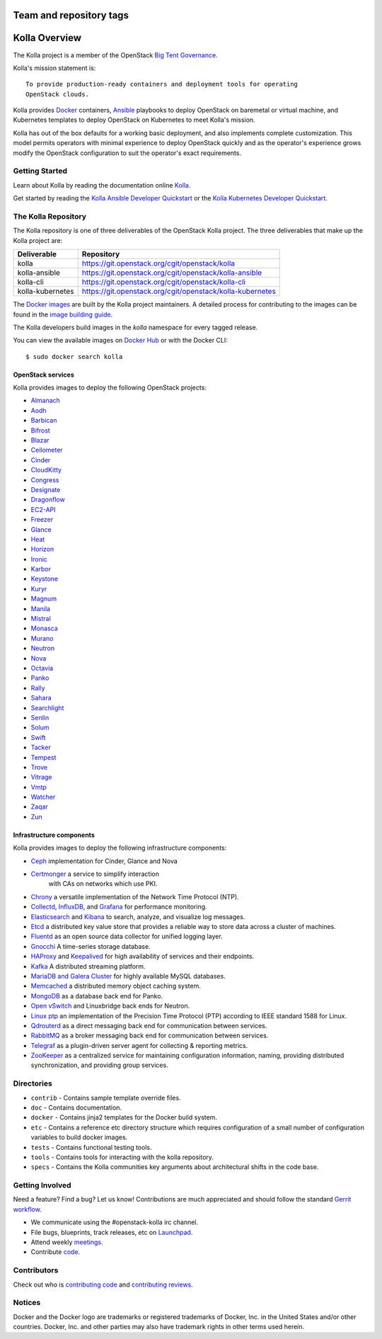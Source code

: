 ========================
Team and repository tags
========================

.. image:: https://governance.openstack.org/tc/badges/kolla.svg
    :target: https://governance.openstack.org/tc/reference/tags/index.html

.. Change things from this point on

==============
Kolla Overview
==============

The Kolla project is a member of the OpenStack `Big Tent
Governance <https://governance.openstack.org/tc/reference/projects/index.html>`__.

Kolla's mission statement is:

::

    To provide production-ready containers and deployment tools for operating
    OpenStack clouds.

Kolla provides `Docker <https://docker.com/>`__ containers,
`Ansible <https://ansible.com/>`__ playbooks to deploy OpenStack on baremetal
or virtual machine, and Kubernetes templates to deploy OpenStack on Kubernetes
to meet Kolla's mission.

Kolla has out of the box defaults for a working basic deployment, and also
implements complete customization. This model permits operators with minimal
experience to deploy OpenStack quickly and as the operator's experience grows
modify the OpenStack configuration to suit the operator's exact requirements.

Getting Started
===============

Learn about Kolla by reading the documentation online
`Kolla <https://docs.openstack.org/kolla/latest/>`__.

Get started by reading the `Kolla Ansible Developer
Quickstart <https://docs.openstack.org/kolla-ansible/latest/user/quickstart.html>`__
or the `Kolla Kubernetes Developer
Quickstart <https://docs.openstack.org/kolla-kubernetes/latest/deployment-guide.html>`__.

The Kolla Repository
====================

The Kolla repository is one of three deliverables of the OpenStack Kolla
project.  The three deliverables that make up the Kolla project are:

================   =========================================================
Deliverable        Repository
================   =========================================================
kolla              https://git.openstack.org/cgit/openstack/kolla
kolla-ansible      https://git.openstack.org/cgit/openstack/kolla-ansible
kolla-cli          https://git.openstack.org/cgit/openstack/kolla-cli
kolla-kubernetes   https://git.openstack.org/cgit/openstack/kolla-kubernetes
================   =========================================================

The `Docker images <https://docs.docker.com/engine/userguide/storagedriver/
imagesandcontainers/>`__
are built by the Kolla project maintainers. A detailed process for
contributing to the images can be found in the `image building
guide <https://docs.openstack.org/kolla/latest/admin/image-building.html>`__.

The Kolla developers build images in the `kolla` namespace for every tagged
release.

You can view the available images on `Docker Hub
<https://hub.docker.com/u/kolla/>`__ or with the Docker CLI::

    $ sudo docker search kolla

OpenStack services
------------------

Kolla provides images to deploy the following OpenStack projects:

- `Almanach <https://almanach.readthedocs.io/>`__
- `Aodh <https://docs.openstack.org/aodh/latest/>`__
- `Barbican <https://docs.openstack.org/barbican/latest/>`__
- `Bifrost <https://docs.openstack.org/bifrost/latest/>`__
- `Blazar <https://docs.openstack.org/blazar/latest/>`__
- `Ceilometer <https://docs.openstack.org/ceilometer/latest/>`__
- `Cinder <https://docs.openstack.org/cinder/latest/>`__
- `CloudKitty <https://docs.openstack.org/cloudkitty/latest/>`__
- `Congress <https://docs.openstack.org/congress/latest/>`__
- `Designate <https://docs.openstack.org/designate/latest/>`__
- `Dragonflow <https://docs.openstack.org/dragonflow/latest/>`__
- `EC2-API <https://wiki.openstack.org/wiki/EC2API>`__
- `Freezer <https://docs.openstack.org/freezer/latest/>`__
- `Glance <https://docs.openstack.org/glance/latest/>`__
- `Heat <https://docs.openstack.org/heat/latest/>`__
- `Horizon <https://docs.openstack.org/horizon/latest/>`__
- `Ironic <https://docs.openstack.org/ironic/latest/>`__
- `Karbor <https://docs.openstack.org/karbor/latest/>`__
- `Keystone <https://docs.openstack.org/keystone/latest/>`__
- `Kuryr <https://docs.openstack.org/kuryr/latest/>`__
- `Magnum <https://docs.openstack.org/magnum/latest/>`__
- `Manila <https://docs.openstack.org/manila/latest/>`__
- `Mistral <https://docs.openstack.org/mistral/latest/>`__
- `Monasca <https://wiki.openstack.org/wiki/Monasca>`__
- `Murano <https://docs.openstack.org/murano/latest/>`__
- `Neutron <https://docs.openstack.org/neutron/latest/>`__
- `Nova <https://docs.openstack.org/nova/latest/>`__
- `Octavia <https://docs.openstack.org/octavia/latest/>`__
- `Panko <https://docs.openstack.org/panko/latest/>`__
- `Rally <https://docs.openstack.org/rally/latest/>`__
- `Sahara <https://docs.openstack.org/sahara/latest/>`__
- `Searchlight <https://docs.openstack.org/searchlight/latest/>`__
- `Senlin <https://docs.openstack.org/senlin/latest/>`__
- `Solum <https://docs.openstack.org/solum/latest/>`__
- `Swift <https://docs.openstack.org/swift/latest/>`__
- `Tacker <https://docs.openstack.org/tacker/latest/>`__
- `Tempest <https://docs.openstack.org/tempest/latest/>`__
- `Trove <https://docs.openstack.org/trove/latest/>`__
- `Vitrage <https://docs.openstack.org/vitrage/latest/>`__
- `Vmtp <https://vmtp.readthedocs.io/en/latest/>`__
- `Watcher <https://docs.openstack.org/watcher/latest/>`__
- `Zaqar <https://docs.openstack.org/zaqar/latest/>`__
- `Zun <https://docs.openstack.org/zun/latest/>`__

Infrastructure components
-------------------------

Kolla provides images to deploy the following infrastructure components:

- `Ceph <https://ceph.com/>`__ implementation for Cinder, Glance and Nova
- `Certmonger <https://pagure.io/certmonger>`__ a service to simplify interaction
   with CAs on networks which use PKI.
- `Chrony <https://chrony.tuxfamily.org/>`__ a versatile implementation
  of the Network Time Protocol (NTP).
- `Collectd <https://collectd.org>`__,
  `InfluxDB <https://influxdata.com/time-series-platform/influxdb/>`__, and
  `Grafana <https://grafana.org>`__ for performance monitoring.
- `Elasticsearch <https://www.elastic.co/de/products/elasticsearch>`__ and
  `Kibana <https://www.elastic.co/products/kibana>`__ to search, analyze,
  and visualize log messages.
- `Etcd <https://coreos.com/etcd/>`__ a distributed key value store that provides
  a reliable way to store data across a cluster of machines.
- `Fluentd <https://www.fluentd.org/>`__ as an open source data collector
  for unified logging layer.
- `Gnocchi <http://gnocchi.xyz/>`__ A time-series storage database.
- `HAProxy <https://www.haproxy.org/>`__ and
  `Keepalived <http://www.keepalived.org/>`__ for high availability of services
  and their endpoints.
- `Kafka <https://kafka.apache.org/documentation/>`__ A distributed streaming
  platform.
- `MariaDB and Galera Cluster <https://mariadb.com/kb/en/library/galera-cluster/>`__
  for highly available MySQL databases.
- `Memcached <https://www.memcached.org/>`__ a distributed memory object caching system.
- `MongoDB <https://www.mongodb.org/>`__ as a database back end for Panko.
- `Open vSwitch <http://openvswitch.org/>`__ and Linuxbridge back ends for Neutron.
- `Linux ptp <http://linuxptp.sourceforge.net/>`__ an implementation of the Precision
  Time Protocol (PTP) according to IEEE standard 1588 for Linux.
- `Qdrouterd <https://qpid.apache.org/components/dispatch-router/index.html>`__ as a
  direct messaging back end for communication between services.
- `RabbitMQ <https://www.rabbitmq.com/>`__ as a broker messaging back end for
  communication between services.
- `Telegraf <https://www.docs.influxdata.com/telegraf/>`__ as a plugin-driven server
  agent for collecting & reporting metrics.
- `ZooKeeper <https://zookeeper.apache.org/>`__ as a centralized service for maintaining
  configuration information, naming, providing distributed synchronization, and providing
  group services.

Directories
===========

-  ``contrib`` - Contains sample template override files.
-  ``doc`` - Contains documentation.
-  ``docker`` - Contains jinja2 templates for the Docker build system.
-  ``etc`` - Contains a reference etc directory structure which requires
   configuration of a small number of configuration variables to build
   docker images.
-  ``tests`` - Contains functional testing tools.
-  ``tools`` - Contains tools for interacting with the kolla repository.
-  ``specs`` - Contains the Kolla communities key arguments about
   architectural shifts in the code base.

Getting Involved
================

Need a feature? Find a bug? Let us know! Contributions are much
appreciated and should follow the standard `Gerrit
workflow <https://docs.openstack.org/infra/manual/developers.html>`__.

-  We communicate using the #openstack-kolla irc channel.
-  File bugs, blueprints, track releases, etc on
   `Launchpad <https://launchpad.net/kolla>`__.
-  Attend weekly
   `meetings <https://wiki.openstack.org/wiki/Meetings/Kolla>`__.
-  Contribute `code <https://git.openstack.org/cgit/openstack/kolla>`__.

Contributors
============

Check out who is `contributing
code <http://stackalytics.com/?module=kolla-group&metric=commits>`__ and
`contributing
reviews <http://stackalytics.com/?module=kolla-group&metric=marks>`__.

Notices
=======

Docker and the Docker logo are trademarks or registered trademarks of
Docker, Inc. in the United States and/or other countries. Docker, Inc.
and other parties may also have trademark rights in other terms used herein.
